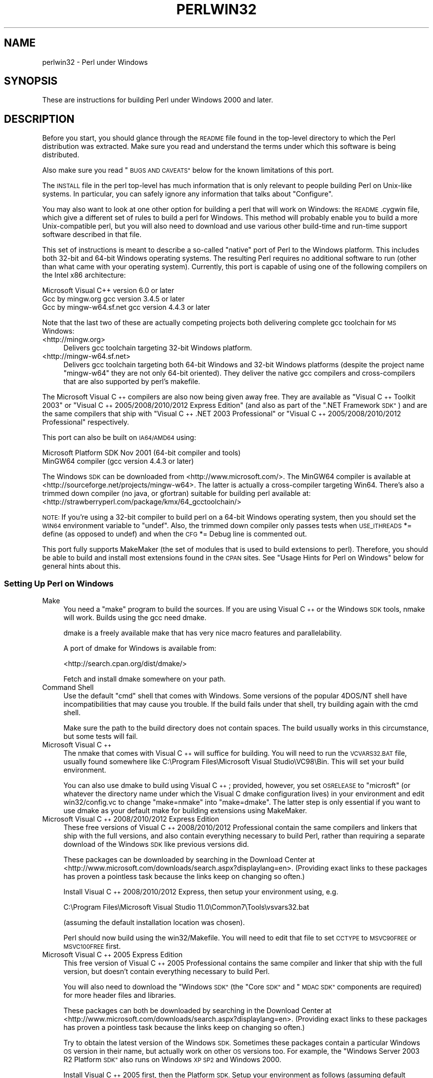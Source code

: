.\" Automatically generated by Pod::Man 2.27 (Pod::Simple 3.28)
.\"
.\" Standard preamble:
.\" ========================================================================
.de Sp \" Vertical space (when we can't use .PP)
.if t .sp .5v
.if n .sp
..
.de Vb \" Begin verbatim text
.ft CW
.nf
.ne \\$1
..
.de Ve \" End verbatim text
.ft R
.fi
..
.\" Set up some character translations and predefined strings.  \*(-- will
.\" give an unbreakable dash, \*(PI will give pi, \*(L" will give a left
.\" double quote, and \*(R" will give a right double quote.  \*(C+ will
.\" give a nicer C++.  Capital omega is used to do unbreakable dashes and
.\" therefore won't be available.  \*(C` and \*(C' expand to `' in nroff,
.\" nothing in troff, for use with C<>.
.tr \(*W-
.ds C+ C\v'-.1v'\h'-1p'\s-2+\h'-1p'+\s0\v'.1v'\h'-1p'
.ie n \{\
.    ds -- \(*W-
.    ds PI pi
.    if (\n(.H=4u)&(1m=24u) .ds -- \(*W\h'-12u'\(*W\h'-12u'-\" diablo 10 pitch
.    if (\n(.H=4u)&(1m=20u) .ds -- \(*W\h'-12u'\(*W\h'-8u'-\"  diablo 12 pitch
.    ds L" ""
.    ds R" ""
.    ds C` ""
.    ds C' ""
'br\}
.el\{\
.    ds -- \|\(em\|
.    ds PI \(*p
.    ds L" ``
.    ds R" ''
.    ds C`
.    ds C'
'br\}
.\"
.\" Escape single quotes in literal strings from groff's Unicode transform.
.ie \n(.g .ds Aq \(aq
.el       .ds Aq '
.\"
.\" If the F register is turned on, we'll generate index entries on stderr for
.\" titles (.TH), headers (.SH), subsections (.SS), items (.Ip), and index
.\" entries marked with X<> in POD.  Of course, you'll have to process the
.\" output yourself in some meaningful fashion.
.\"
.\" Avoid warning from groff about undefined register 'F'.
.de IX
..
.nr rF 0
.if \n(.g .if rF .nr rF 1
.if (\n(rF:(\n(.g==0)) \{
.    if \nF \{
.        de IX
.        tm Index:\\$1\t\\n%\t"\\$2"
..
.        if !\nF==2 \{
.            nr % 0
.            nr F 2
.        \}
.    \}
.\}
.rr rF
.\"
.\" Accent mark definitions (@(#)ms.acc 1.5 88/02/08 SMI; from UCB 4.2).
.\" Fear.  Run.  Save yourself.  No user-serviceable parts.
.    \" fudge factors for nroff and troff
.if n \{\
.    ds #H 0
.    ds #V .8m
.    ds #F .3m
.    ds #[ \f1
.    ds #] \fP
.\}
.if t \{\
.    ds #H ((1u-(\\\\n(.fu%2u))*.13m)
.    ds #V .6m
.    ds #F 0
.    ds #[ \&
.    ds #] \&
.\}
.    \" simple accents for nroff and troff
.if n \{\
.    ds ' \&
.    ds ` \&
.    ds ^ \&
.    ds , \&
.    ds ~ ~
.    ds /
.\}
.if t \{\
.    ds ' \\k:\h'-(\\n(.wu*8/10-\*(#H)'\'\h"|\\n:u"
.    ds ` \\k:\h'-(\\n(.wu*8/10-\*(#H)'\`\h'|\\n:u'
.    ds ^ \\k:\h'-(\\n(.wu*10/11-\*(#H)'^\h'|\\n:u'
.    ds , \\k:\h'-(\\n(.wu*8/10)',\h'|\\n:u'
.    ds ~ \\k:\h'-(\\n(.wu-\*(#H-.1m)'~\h'|\\n:u'
.    ds / \\k:\h'-(\\n(.wu*8/10-\*(#H)'\z\(sl\h'|\\n:u'
.\}
.    \" troff and (daisy-wheel) nroff accents
.ds : \\k:\h'-(\\n(.wu*8/10-\*(#H+.1m+\*(#F)'\v'-\*(#V'\z.\h'.2m+\*(#F'.\h'|\\n:u'\v'\*(#V'
.ds 8 \h'\*(#H'\(*b\h'-\*(#H'
.ds o \\k:\h'-(\\n(.wu+\w'\(de'u-\*(#H)/2u'\v'-.3n'\*(#[\z\(de\v'.3n'\h'|\\n:u'\*(#]
.ds d- \h'\*(#H'\(pd\h'-\w'~'u'\v'-.25m'\f2\(hy\fP\v'.25m'\h'-\*(#H'
.ds D- D\\k:\h'-\w'D'u'\v'-.11m'\z\(hy\v'.11m'\h'|\\n:u'
.ds th \*(#[\v'.3m'\s+1I\s-1\v'-.3m'\h'-(\w'I'u*2/3)'\s-1o\s+1\*(#]
.ds Th \*(#[\s+2I\s-2\h'-\w'I'u*3/5'\v'-.3m'o\v'.3m'\*(#]
.ds ae a\h'-(\w'a'u*4/10)'e
.ds Ae A\h'-(\w'A'u*4/10)'E
.    \" corrections for vroff
.if v .ds ~ \\k:\h'-(\\n(.wu*9/10-\*(#H)'\s-2\u~\d\s+2\h'|\\n:u'
.if v .ds ^ \\k:\h'-(\\n(.wu*10/11-\*(#H)'\v'-.4m'^\v'.4m'\h'|\\n:u'
.    \" for low resolution devices (crt and lpr)
.if \n(.H>23 .if \n(.V>19 \
\{\
.    ds : e
.    ds 8 ss
.    ds o a
.    ds d- d\h'-1'\(ga
.    ds D- D\h'-1'\(hy
.    ds th \o'bp'
.    ds Th \o'LP'
.    ds ae ae
.    ds Ae AE
.\}
.rm #[ #] #H #V #F C
.\" ========================================================================
.\"
.IX Title "PERLWIN32 1"
.TH PERLWIN32 1 "2014-09-30" "perl v5.18.4" "Perl Programmers Reference Guide"
.\" For nroff, turn off justification.  Always turn off hyphenation; it makes
.\" way too many mistakes in technical documents.
.if n .ad l
.nh
.SH "NAME"
perlwin32 \- Perl under Windows
.SH "SYNOPSIS"
.IX Header "SYNOPSIS"
These are instructions for building Perl under Windows 2000 and later.
.SH "DESCRIPTION"
.IX Header "DESCRIPTION"
Before you start, you should glance through the \s-1README\s0 file
found in the top-level directory to which the Perl distribution
was extracted.  Make sure you read and understand the terms under
which this software is being distributed.
.PP
Also make sure you read \*(L"\s-1BUGS AND CAVEATS\*(R"\s0 below for the
known limitations of this port.
.PP
The \s-1INSTALL\s0 file in the perl top-level has much information that is
only relevant to people building Perl on Unix-like systems.  In
particular, you can safely ignore any information that talks about
\&\*(L"Configure\*(R".
.PP
You may also want to look at one other option for building a perl that
will work on Windows: the \s-1README\s0.cygwin file, which give a different
set of rules to build a perl for Windows.  This method will probably
enable you to build a more Unix-compatible perl, but you will also
need to download and use various other build-time and run-time support
software described in that file.
.PP
This set of instructions is meant to describe a so-called \*(L"native\*(R"
port of Perl to the Windows platform.  This includes both 32\-bit and
64\-bit Windows operating systems.  The resulting Perl requires no
additional software to run (other than what came with your operating
system).  Currently, this port is capable of using one of the
following compilers on the Intel x86 architecture:
.PP
.Vb 3
\&      Microsoft Visual C++    version 6.0 or later
\&      Gcc by mingw.org        gcc version 3.4.5 or later
\&      Gcc by mingw\-w64.sf.net gcc version 4.4.3 or later
.Ve
.PP
Note that the last two of these are actually competing projects both
delivering complete gcc toolchain for \s-1MS\s0 Windows:
.IP "<http://mingw.org>" 4
.IX Item "<http://mingw.org>"
Delivers gcc toolchain targeting 32\-bit Windows platform.
.IP "<http://mingw\-w64.sf.net>" 4
.IX Item "<http://mingw-w64.sf.net>"
Delivers gcc toolchain targeting both 64\-bit Windows and 32\-bit Windows
platforms (despite the project name \*(L"mingw\-w64\*(R" they are not only 64\-bit
oriented). They deliver the native gcc compilers and cross-compilers
that are also supported by perl's makefile.
.PP
The Microsoft Visual \*(C+ compilers are also now being given away free. They are
available as \*(L"Visual \*(C+ Toolkit 2003\*(R" or \*(L"Visual \*(C+ 2005/2008/2010/2012 Express
Edition\*(R" (and also as part of the \*(L".NET Framework \s-1SDK\*(R"\s0) and are the same
compilers that ship with \*(L"Visual \*(C+ .NET 2003 Professional\*(R" or \*(L"Visual \*(C+
2005/2008/2010/2012 Professional\*(R" respectively.
.PP
This port can also be built on \s-1IA64/AMD64\s0 using:
.PP
.Vb 2
\&      Microsoft Platform SDK    Nov 2001 (64\-bit compiler and tools)
\&      MinGW64 compiler (gcc version 4.4.3 or later)
.Ve
.PP
The Windows \s-1SDK\s0 can be downloaded from <http://www.microsoft.com/>.
The MinGW64 compiler is available at <http://sourceforge.net/projects/mingw\-w64>.
The latter is actually a cross-compiler targeting Win64. There's also a trimmed
down compiler (no java, or gfortran) suitable for building perl available at:
<http://strawberryperl.com/package/kmx/64_gcctoolchain/>
.PP
\&\s-1NOTE:\s0 If you're using a 32\-bit compiler to build perl on a 64\-bit Windows
operating system, then you should set the \s-1WIN64\s0 environment variable to \*(L"undef\*(R".
Also, the trimmed down compiler only passes tests when \s-1USE_ITHREADS\s0 *= define
(as opposed to undef) and when the \s-1CFG\s0 *= Debug line is commented out.
.PP
This port fully supports MakeMaker (the set of modules that
is used to build extensions to perl).  Therefore, you should be
able to build and install most extensions found in the \s-1CPAN\s0 sites.
See \*(L"Usage Hints for Perl on Windows\*(R" below for general hints about this.
.SS "Setting Up Perl on Windows"
.IX Subsection "Setting Up Perl on Windows"
.IP "Make" 4
.IX Item "Make"
You need a \*(L"make\*(R" program to build the sources.  If you are using
Visual \*(C+ or the Windows \s-1SDK\s0 tools, nmake will work.  Builds using
the gcc need dmake.
.Sp
dmake is a freely available make that has very nice macro features
and parallelability.
.Sp
A port of dmake for Windows is available from:
.Sp
<http://search.cpan.org/dist/dmake/>
.Sp
Fetch and install dmake somewhere on your path.
.IP "Command Shell" 4
.IX Item "Command Shell"
Use the default \*(L"cmd\*(R" shell that comes with Windows.  Some versions of the
popular 4DOS/NT shell have incompatibilities that may cause you trouble.
If the build fails under that shell, try building again with the cmd
shell.
.Sp
Make sure the path to the build directory does not contain spaces.  The
build usually works in this circumstance, but some tests will fail.
.IP "Microsoft Visual \*(C+" 4
.IX Item "Microsoft Visual "
The nmake that comes with Visual \*(C+ will suffice for building.
You will need to run the \s-1VCVARS32.BAT\s0 file, usually found somewhere
like C:\eProgram Files\eMicrosoft Visual Studio\eVC98\eBin.
This will set your build environment.
.Sp
You can also use dmake to build using Visual \*(C+; provided, however,
you set \s-1OSRELEASE\s0 to \*(L"microsft\*(R" (or whatever the directory name
under which the Visual C dmake configuration lives) in your environment
and edit win32/config.vc to change \*(L"make=nmake\*(R" into \*(L"make=dmake\*(R".  The
latter step is only essential if you want to use dmake as your default
make for building extensions using MakeMaker.
.IP "Microsoft Visual \*(C+ 2008/2010/2012 Express Edition" 4
.IX Item "Microsoft Visual 2008/2010/2012 Express Edition"
These free versions of Visual \*(C+ 2008/2010/2012 Professional contain the same
compilers and linkers that ship with the full versions, and also contain
everything necessary to build Perl, rather than requiring a separate download
of the Windows \s-1SDK\s0 like previous versions did.
.Sp
These packages can be downloaded by searching in the Download Center at
<http://www.microsoft.com/downloads/search.aspx?displaylang=en>.  (Providing exact
links to these packages has proven a pointless task because the links keep on
changing so often.)
.Sp
Install Visual \*(C+ 2008/2010/2012 Express, then setup your environment using, e.g.
.Sp
.Vb 1
\&        C:\eProgram Files\eMicrosoft Visual Studio 11.0\eCommon7\eTools\evsvars32.bat
.Ve
.Sp
(assuming the default installation location was chosen).
.Sp
Perl should now build using the win32/Makefile.  You will need to edit that
file to set \s-1CCTYPE\s0 to \s-1MSVC90FREE\s0 or \s-1MSVC100FREE\s0 first.
.IP "Microsoft Visual \*(C+ 2005 Express Edition" 4
.IX Item "Microsoft Visual 2005 Express Edition"
This free version of Visual \*(C+ 2005 Professional contains the same compiler
and linker that ship with the full version, but doesn't contain everything
necessary to build Perl.
.Sp
You will also need to download the \*(L"Windows \s-1SDK\*(R" \s0(the \*(L"Core \s-1SDK\*(R"\s0 and \*(L"\s-1MDAC
SDK\*(R"\s0 components are required) for more header files and libraries.
.Sp
These packages can both be downloaded by searching in the Download Center at
<http://www.microsoft.com/downloads/search.aspx?displaylang=en>.  (Providing exact
links to these packages has proven a pointless task because the links keep on
changing so often.)
.Sp
Try to obtain the latest version of the Windows \s-1SDK. \s0 Sometimes these packages
contain a particular Windows \s-1OS\s0 version in their name, but actually work on
other \s-1OS\s0 versions too.  For example, the \*(L"Windows Server 2003 R2 Platform \s-1SDK\*(R"\s0
also runs on Windows \s-1XP SP2\s0 and Windows 2000.
.Sp
Install Visual \*(C+ 2005 first, then the Platform \s-1SDK. \s0 Setup your environment
as follows (assuming default installation locations were chosen):
.Sp
.Vb 1
\&        SET PlatformSDKDir=C:\eProgram Files\eMicrosoft Platform SDK
\&
\&        SET PATH=%SystemRoot%\esystem32;%SystemRoot%;C:\eProgram Files\eMicrosoft Visual Studio 8\eCommon7\eIDE;C:\eProgram Files\eMicrosoft Visual Studio 8\eVC\eBIN;C:\eProgram Files\eMicrosoft Visual Studio 8\eCommon7\eTools;C:\eProgram Files\eMicrosoft Visual Studio 8\eSDK\ev2.0\ebin;C:\eWINDOWS\eMicrosoft.NET\eFramework\ev2.0.50727;C:\eProgram Files\eMicrosoft Visual Studio 8\eVC\eVCPackages;%PlatformSDKDir%\eBin
\&
\&        SET INCLUDE=C:\eProgram Files\eMicrosoft Visual Studio 8\eVC\eINCLUDE;%PlatformSDKDir%\einclude
\&
\&        SET LIB=C:\eProgram Files\eMicrosoft Visual Studio 8\eVC\eLIB;C:\eProgram Files\eMicrosoft Visual Studio 8\eSDK\ev2.0\elib;%PlatformSDKDir%\elib
\&
\&        SET LIBPATH=C:\eWINDOWS\eMicrosoft.NET\eFramework\ev2.0.50727
.Ve
.Sp
(The PlatformSDKDir might need to be set differently depending on which version
you are using. Earlier versions installed into \*(L"C:\eProgram Files\eMicrosoft \s-1SDK\*(R",\s0
while the latest versions install into version-specific locations such as
\&\*(L"C:\eProgram Files\eMicrosoft Platform \s-1SDK\s0 for Windows Server 2003 R2\*(R".)
.Sp
Perl should now build using the win32/Makefile.  You will need to edit that
file to set
.Sp
.Vb 1
\&        CCTYPE = MSVC80FREE
.Ve
.Sp
and to set \s-1CCHOME, CCINCDIR\s0 and \s-1CCLIBDIR\s0 as per the environment setup above.
.IP "Microsoft Visual \*(C+ Toolkit 2003" 4
.IX Item "Microsoft Visual Toolkit 2003"
This free toolkit contains the same compiler and linker that ship with
Visual \*(C+ .NET 2003 Professional, but doesn't contain everything
necessary to build Perl.
.Sp
You will also need to download the \*(L"Platform \s-1SDK\*(R" \s0(the \*(L"Core \s-1SDK\*(R"\s0 and \*(L"\s-1MDAC
SDK\*(R"\s0 components are required) for header files, libraries and rc.exe, and
\&\*(L".NET Framework \s-1SDK\*(R"\s0 for more libraries and nmake.exe.  Note that the latter
(which also includes the free compiler and linker) requires the \*(L".NET
Framework Redistributable\*(R" to be installed first.  This can be downloaded and
installed separately, but is included in the \*(L"Visual \*(C+ Toolkit 2003\*(R" anyway.
.Sp
These packages can all be downloaded by searching in the Download Center at
<http://www.microsoft.com/downloads/search.aspx?displaylang=en>.  (Providing exact
links to these packages has proven a pointless task because the links keep on
changing so often.)
.Sp
Try to obtain the latest version of the Windows \s-1SDK. \s0 Sometimes these packages
contain a particular Windows \s-1OS\s0 version in their name, but actually work on
other \s-1OS\s0 versions too.  For example, the \*(L"Windows Server 2003 R2 Platform \s-1SDK\*(R"\s0
also runs on Windows \s-1XP SP2\s0 and Windows 2000.
.Sp
Install the Toolkit first, then the Platform \s-1SDK,\s0 then the .NET Framework \s-1SDK.\s0
Setup your environment as follows (assuming default installation locations
were chosen):
.Sp
.Vb 1
\&        SET PlatformSDKDir=C:\eProgram Files\eMicrosoft Platform SDK
\&
\&        SET PATH=%SystemRoot%\esystem32;%SystemRoot%;C:\eProgram Files\eMicrosoft Visual C++ Toolkit 2003\ebin;%PlatformSDKDir%\eBin;C:\eProgram Files\eMicrosoft.NET\eSDK\ev1.1\eBin
\&
\&        SET INCLUDE=C:\eProgram Files\eMicrosoft Visual C++ Toolkit 2003\einclude;%PlatformSDKDir%\einclude;C:\eProgram Files\eMicrosoft Visual Studio .NET 2003\eVc7\einclude
\&
\&        SET LIB=C:\eProgram Files\eMicrosoft Visual C++ Toolkit 2003\elib;%PlatformSDKDir%\elib;C:\eProgram Files\eMicrosoft Visual Studio .NET 2003\eVc7\elib
.Ve
.Sp
(The PlatformSDKDir might need to be set differently depending on which version
you are using. Earlier versions installed into \*(L"C:\eProgram Files\eMicrosoft \s-1SDK\*(R",\s0
while the latest versions install into version-specific locations such as
\&\*(L"C:\eProgram Files\eMicrosoft Platform \s-1SDK\s0 for Windows Server 2003 R2\*(R".)
.Sp
Several required files will still be missing:
.RS 4
.IP "\(bu" 4
cvtres.exe is required by link.exe when using a .res file.  It is actually
installed by the .NET Framework \s-1SDK,\s0 but into a location such as the
following:
.Sp
.Vb 1
\&        C:\eWINDOWS\eMicrosoft.NET\eFramework\ev1.1.4322
.Ve
.Sp
Copy it from there to \f(CW%PlatformSDKDir\fR%\eBin
.IP "\(bu" 4
lib.exe is normally used to build libraries, but link.exe with the /lib
option also works, so change win32/config.vc to use it instead:
.Sp
Change the line reading:
.Sp
.Vb 1
\&        ar=\*(Aqlib\*(Aq
.Ve
.Sp
to:
.Sp
.Vb 1
\&        ar=\*(Aqlink /lib\*(Aq
.Ve
.Sp
It may also be useful to create a batch file called lib.bat in
C:\eProgram Files\eMicrosoft Visual \*(C+ Toolkit 2003\ebin containing:
.Sp
.Vb 2
\&        @echo off
\&        link /lib %*
.Ve
.Sp
for the benefit of any naughty C extension modules that you might want to build
later which explicitly reference \*(L"lib\*(R" rather than taking their value from
\&\f(CW$Config\fR{ar}.
.IP "\(bu" 4
setargv.obj is required to build perlglob.exe (and perl.exe if the \s-1USE_SETARGV\s0
option is enabled).  The Platform \s-1SDK\s0 supplies this object file in source form
in \f(CW%PlatformSDKDir\fR%\esrc\ecrt.  Copy setargv.c, cruntime.h and
internal.h from there to some temporary location and build setargv.obj using
.Sp
.Vb 1
\&        cl.exe /c /I. /D_CRTBLD setargv.c
.Ve
.Sp
Then copy setargv.obj to \f(CW%PlatformSDKDir\fR%\elib
.Sp
Alternatively, if you don't need perlglob.exe and don't need to enable the
\&\s-1USE_SETARGV\s0 option then you can safely just remove all mention of $(\s-1GLOBEXE\s0)
from win32/Makefile and setargv.obj won't be required anyway.
.RE
.RS 4
.Sp
Perl should now build using the win32/Makefile.  You will need to edit that
file to set
.Sp
.Vb 1
\&        CCTYPE = MSVC70FREE
.Ve
.Sp
and to set \s-1CCHOME, CCINCDIR\s0 and \s-1CCLIBDIR\s0 as per the environment setup above.
.RE
.IP "Microsoft Platform \s-1SDK\s0 64\-bit Compiler" 4
.IX Item "Microsoft Platform SDK 64-bit Compiler"
The nmake that comes with the Platform \s-1SDK\s0 will suffice for building
Perl.  Make sure you are building within one of the \*(L"Build Environment\*(R"
shells available after you install the Platform \s-1SDK\s0 from the Start Menu.
.IP "MinGW release 3 with gcc" 4
.IX Item "MinGW release 3 with gcc"
Perl can be compiled with gcc from MinGW release 3 and later (using gcc 3.4.5
and later).  It can be downloaded here:
.Sp
<http://www.mingw.org/>
.Sp
You also need dmake.  See \*(L"Make\*(R" above on how to get it.
.SS "Building"
.IX Subsection "Building"
.IP "\(bu" 4
Make sure you are in the \*(L"win32\*(R" subdirectory under the perl toplevel.
This directory contains a \*(L"Makefile\*(R" that will work with
versions of nmake that come with Visual \*(C+ or the Windows \s-1SDK,\s0 and
a dmake \*(L"makefile.mk\*(R" that will work for all supported compilers.  The
defaults in the dmake makefile are setup to build using MinGW/gcc.
.IP "\(bu" 4
Edit the makefile.mk (or Makefile, if you're using nmake) and change
the values of \s-1INST_DRV\s0 and \s-1INST_TOP.  \s0 You can also enable various
build flags.  These are explained in the makefiles.
.Sp
Note that it is generally not a good idea to try to build a perl with
\&\s-1INST_DRV\s0 and \s-1INST_TOP\s0 set to a path that already exists from a previous
build.  In particular, this may cause problems with the
lib/ExtUtils/t/Embed.t test, which attempts to build a test program and
may end up building against the installed perl's lib/CORE directory rather
than the one being tested.
.Sp
You will have to make sure that \s-1CCTYPE\s0 is set correctly and that
\&\s-1CCHOME\s0 points to wherever you installed your compiler.
.Sp
If building with the cross-compiler provided by
mingw\-w64.sourceforge.net you'll need to uncomment the line that sets
\&\s-1GCCCROSS\s0 in the makefile.mk. Do this only if it's the cross-compiler \- ie
only if the bin folder doesn't contain a gcc.exe. (The cross-compiler
does not provide a gcc.exe, g++.exe, ar.exe, etc. Instead, all of these
executables are prefixed with 'x86_64\-w64\-mingw32\-'.)
.Sp
The default value for \s-1CCHOME\s0 in the makefiles for Visual \*(C+
may not be correct for some versions.  Make sure the default exists
and is valid.
.Sp
You may also need to comment out the \f(CW\*(C`DELAYLOAD = ...\*(C'\fR line in the
Makefile if you're using \s-1VC++ 6.0\s0 without the latest service pack and
the linker reports an internal error.
.Sp
If you want build some core extensions statically into perl's dll, specify
them in the \s-1STATIC_EXT\s0 macro.
.Sp
Be sure to read the instructions near the top of the makefiles carefully.
.IP "\(bu" 4
Type \*(L"dmake\*(R" (or \*(L"nmake\*(R" if you are using that make).
.Sp
This should build everything.  Specifically, it will create perl.exe,
perl518.dll at the perl toplevel, and various other extension dll's
under the lib\eauto directory.  If the build fails for any reason, make
sure you have done the previous steps correctly.
.SS "Testing Perl on Windows"
.IX Subsection "Testing Perl on Windows"
Type \*(L"dmake test\*(R" (or \*(L"nmake test\*(R").  This will run most of the tests from
the testsuite (many tests will be skipped).
.PP
There should be no test failures.
.PP
Some test failures may occur if you use a command shell other than the
native \*(L"cmd.exe\*(R", or if you are building from a path that contains
spaces.  So don't do that.
.PP
If you are running the tests from a emacs shell window, you may see
failures in op/stat.t.  Run \*(L"dmake test-notty\*(R" in that case.
.PP
If you run the tests on a \s-1FAT\s0 partition, you may see some failures for
\&\f(CW\*(C`link()\*(C'\fR related tests (\fIop/write.t\fR, \fIop/stat.t\fR ...). Testing on
\&\s-1NTFS\s0 avoids these errors.
.PP
Furthermore, you should make sure that during \f(CW\*(C`make test\*(C'\fR you do not
have any \s-1GNU\s0 tool packages in your path: some toolkits like Unixutils
include some tools (\f(CW\*(C`type\*(C'\fR for instance) which override the Windows
ones and makes tests fail. Remove them from your path while testing to
avoid these errors.
.PP
Please report any other failures as described under \*(L"\s-1BUGS AND CAVEATS\*(R"\s0.
.SS "Installation of Perl on Windows"
.IX Subsection "Installation of Perl on Windows"
Type \*(L"dmake install\*(R" (or \*(L"nmake install\*(R").  This will put the newly
built perl and the libraries under whatever \f(CW\*(C`INST_TOP\*(C'\fR points to in the
Makefile.  It will also install the pod documentation under
\&\f(CW\*(C`$INST_TOP\e$INST_VER\elib\epod\*(C'\fR and \s-1HTML\s0 versions of the same under
\&\f(CW\*(C`$INST_TOP\e$INST_VER\elib\epod\ehtml\*(C'\fR.
.PP
To use the Perl you just installed you will need to add a new entry to
your \s-1PATH\s0 environment variable: \f(CW\*(C`$INST_TOP\ebin\*(C'\fR, e.g.
.PP
.Vb 1
\&    set PATH=c:\eperl\ebin;%PATH%
.Ve
.PP
If you opted to uncomment \f(CW\*(C`INST_VER\*(C'\fR and \f(CW\*(C`INST_ARCH\*(C'\fR in the makefile
then the installation structure is a little more complicated and you will
need to add two new \s-1PATH\s0 components instead: \f(CW\*(C`$INST_TOP\e$INST_VER\ebin\*(C'\fR and
\&\f(CW\*(C`$INST_TOP\e$INST_VER\ebin\e$ARCHNAME\*(C'\fR, e.g.
.PP
.Vb 1
\&    set PATH=c:\eperl\e5.6.0\ebin;c:\eperl\e5.6.0\ebin\eMSWin32\-x86;%PATH%
.Ve
.SS "Usage Hints for Perl on Windows"
.IX Subsection "Usage Hints for Perl on Windows"
.IP "Environment Variables" 4
.IX Item "Environment Variables"
The installation paths that you set during the build get compiled
into perl, so you don't have to do anything additional to start
using that perl (except add its location to your \s-1PATH\s0 variable).
.Sp
If you put extensions in unusual places, you can set \s-1PERL5LIB\s0
to a list of paths separated by semicolons where you want perl
to look for libraries.  Look for descriptions of other environment
variables you can set in perlrun.
.Sp
You can also control the shell that perl uses to run \fIsystem()\fR and
backtick commands via \s-1PERL5SHELL. \s0 See perlrun.
.Sp
Perl does not depend on the registry, but it can look up certain default
values if you choose to put them there.  Perl attempts to read entries from
\&\f(CW\*(C`HKEY_CURRENT_USER\eSoftware\ePerl\*(C'\fR and \f(CW\*(C`HKEY_LOCAL_MACHINE\eSoftware\ePerl\*(C'\fR.
Entries in the former override entries in the latter.  One or more of the
following entries (of type \s-1REG_SZ\s0 or \s-1REG_EXPAND_SZ\s0) may be set:
.Sp
.Vb 7
\&    lib\-$]              version\-specific standard library path to add to @INC
\&    lib                 standard library path to add to @INC
\&    sitelib\-$]          version\-specific site library path to add to @INC
\&    sitelib             site library path to add to @INC
\&    vendorlib\-$]        version\-specific vendor library path to add to @INC
\&    vendorlib           vendor library path to add to @INC
\&    PERL*               fallback for all %ENV lookups that begin with "PERL"
.Ve
.Sp
Note the \f(CW$]\fR in the above is not literal.  Substitute whatever version
of perl you want to honor that entry, e.g. \f(CW5.6.0\fR.  Paths must be
separated with semicolons, as usual on Windows.
.IP "File Globbing" 4
.IX Item "File Globbing"
By default, perl handles file globbing using the File::Glob extension,
which provides portable globbing.
.Sp
If you want perl to use globbing that emulates the quirks of \s-1DOS\s0
filename conventions, you might want to consider using File::DosGlob
to override the internal \fIglob()\fR implementation.  See File::DosGlob for
details.
.IP "Using perl from the command line" 4
.IX Item "Using perl from the command line"
If you are accustomed to using perl from various command-line
shells found in \s-1UNIX\s0 environments, you will be less than pleased
with what Windows offers by way of a command shell.
.Sp
The crucial thing to understand about the Windows environment is that
the command line you type in is processed twice before Perl sees it.
First, your command shell (usually \s-1CMD.EXE\s0) preprocesses the command
line, to handle redirection, environment variable expansion, and
location of the executable to run. Then, the perl executable splits
the remaining command line into individual arguments, using the
C runtime library upon which Perl was built.
.Sp
It is particularly important to note that neither the shell nor the C
runtime do any wildcard expansions of command-line arguments (so
wildcards need not be quoted).  Also, the quoting behaviours of the
shell and the C runtime are rudimentary at best (and may, if you are
using a non-standard shell, be inconsistent).  The only (useful) quote
character is the double quote (").  It can be used to protect spaces
and other special characters in arguments.
.Sp
The Windows documentation describes the shell parsing rules here:
<http://www.microsoft.com/resources/documentation/windows/xp/all/proddocs/en\-us/cmd.mspx?mfr=true>
and the C runtime parsing rules here:
<http://msdn.microsoft.com/en\-us/library/17w5ykft%28v=VS.100%29.aspx>.
.Sp
Here are some further observations based on experiments: The C runtime
breaks arguments at spaces and passes them to programs in argc/argv.
Double quotes can be used to prevent arguments with spaces in them from
being split up.  You can put a double quote in an argument by escaping
it with a backslash and enclosing the whole argument within double quotes.
The backslash and the pair of double quotes surrounding the argument will
be stripped by the C runtime.
.Sp
The file redirection characters \*(L"<\*(R", \*(L">\*(R", and \*(L"|\*(R" can be quoted by
double quotes (although there are suggestions that this may not always
be true).  Single quotes are not treated as quotes by the shell or
the C runtime, they don't get stripped by the shell (just to make
this type of quoting completely useless).  The caret \*(L"^\*(R" has also
been observed to behave as a quoting character, but this appears
to be a shell feature, and the caret is not stripped from the command
line, so Perl still sees it (and the C runtime phase does not treat
the caret as a quote character).
.Sp
Here are some examples of usage of the \*(L"cmd\*(R" shell:
.Sp
This prints two doublequotes:
.Sp
.Vb 1
\&    perl \-e "print \*(Aq\e"\e"\*(Aq "
.Ve
.Sp
This does the same:
.Sp
.Vb 1
\&    perl \-e "print \e"\e\e\e"\e\e\e"\e" "
.Ve
.Sp
This prints \*(L"bar\*(R" and writes \*(L"foo\*(R" to the file \*(L"blurch\*(R":
.Sp
.Vb 1
\&    perl \-e "print \*(Aqfoo\*(Aq; print STDERR \*(Aqbar\*(Aq" > blurch
.Ve
.Sp
This prints \*(L"foo\*(R" (\*(L"bar\*(R" disappears into nowhereland):
.Sp
.Vb 1
\&    perl \-e "print \*(Aqfoo\*(Aq; print STDERR \*(Aqbar\*(Aq" 2> nul
.Ve
.Sp
This prints \*(L"bar\*(R" and writes \*(L"foo\*(R" into the file \*(L"blurch\*(R":
.Sp
.Vb 1
\&    perl \-e "print \*(Aqfoo\*(Aq; print STDERR \*(Aqbar\*(Aq" 1> blurch
.Ve
.Sp
This pipes \*(L"foo\*(R" to the \*(L"less\*(R" pager and prints \*(L"bar\*(R" on the console:
.Sp
.Vb 1
\&    perl \-e "print \*(Aqfoo\*(Aq; print STDERR \*(Aqbar\*(Aq" | less
.Ve
.Sp
This pipes \*(L"foo\enbar\en\*(R" to the less pager:
.Sp
.Vb 1
\&    perl \-le "print \*(Aqfoo\*(Aq; print STDERR \*(Aqbar\*(Aq" 2>&1 | less
.Ve
.Sp
This pipes \*(L"foo\*(R" to the pager and writes \*(L"bar\*(R" in the file \*(L"blurch\*(R":
.Sp
.Vb 1
\&    perl \-e "print \*(Aqfoo\*(Aq; print STDERR \*(Aqbar\*(Aq" 2> blurch | less
.Ve
.Sp
Discovering the usefulness of the \*(L"command.com\*(R" shell on Windows 9x
is left as an exercise to the reader :)
.Sp
One particularly pernicious problem with the 4NT command shell for
Windows is that it (nearly) always treats a % character as indicating
that environment variable expansion is needed.  Under this shell, it is
therefore important to always double any % characters which you want
Perl to see (for example, for hash variables), even when they are
quoted.
.IP "Building Extensions" 4
.IX Item "Building Extensions"
The Comprehensive Perl Archive Network (\s-1CPAN\s0) offers a wealth
of extensions, some of which require a C compiler to build.
Look in <http://www.cpan.org/> for more information on \s-1CPAN.\s0
.Sp
Note that not all of the extensions available from \s-1CPAN\s0 may work
in the Windows environment; you should check the information at
<http://testers.cpan.org/> before investing too much effort into
porting modules that don't readily build.
.Sp
Most extensions (whether they require a C compiler or not) can
be built, tested and installed with the standard mantra:
.Sp
.Vb 4
\&    perl Makefile.PL
\&    $MAKE
\&    $MAKE test
\&    $MAKE install
.Ve
.Sp
where \f(CW$MAKE\fR is whatever 'make' program you have configured perl to
use.  Use \*(L"perl \-V:make\*(R" to find out what this is.  Some extensions
may not provide a testsuite (so \*(L"$MAKE test\*(R" may not do anything or
fail), but most serious ones do.
.Sp
It is important that you use a supported 'make' program, and
ensure Config.pm knows about it.  If you don't have nmake, you can
either get dmake from the location mentioned earlier or get an
old version of nmake reportedly available from:
.Sp
<http://download.microsoft.com/download/vc15/Patch/1.52/W95/EN\-US/nmake15.exe>
.Sp
Another option is to use the make written in Perl, available from
\&\s-1CPAN.\s0
.Sp
<http://www.cpan.org/modules/by\-module/Make/>
.Sp
You may also use dmake.  See \*(L"Make\*(R" above on how to get it.
.Sp
Note that MakeMaker actually emits makefiles with different syntax
depending on what 'make' it thinks you are using.  Therefore, it is
important that one of the following values appears in Config.pm:
.Sp
.Vb 4
\&    make=\*(Aqnmake\*(Aq        # MakeMaker emits nmake syntax
\&    make=\*(Aqdmake\*(Aq        # MakeMaker emits dmake syntax
\&    any other value     # MakeMaker emits generic make syntax
\&                            (e.g GNU make, or Perl make)
.Ve
.Sp
If the value doesn't match the 'make' program you want to use,
edit Config.pm to fix it.
.Sp
If a module implements XSUBs, you will need one of the supported
C compilers.  You must make sure you have set up the environment for
the compiler for command-line compilation.
.Sp
If a module does not build for some reason, look carefully for
why it failed, and report problems to the module author.  If
it looks like the extension building support is at fault, report
that with full details of how the build failed using the perlbug
utility.
.IP "Command-line Wildcard Expansion" 4
.IX Item "Command-line Wildcard Expansion"
The default command shells on \s-1DOS\s0 descendant operating systems (such
as they are) usually do not expand wildcard arguments supplied to
programs.  They consider it the application's job to handle that.
This is commonly achieved by linking the application (in our case,
perl) with startup code that the C runtime libraries usually provide.
However, doing that results in incompatible perl versions (since the
behavior of the argv expansion code differs depending on the
compiler, and it is even buggy on some compilers).  Besides, it may
be a source of frustration if you use such a perl binary with an
alternate shell that *does* expand wildcards.
.Sp
Instead, the following solution works rather well. The nice things
about it are 1) you can start using it right away; 2) it is more
powerful, because it will do the right thing with a pattern like
*/*/*.c; 3) you can decide whether you do/don't want to use it; and
4) you can extend the method to add any customizations (or even
entirely different kinds of wildcard expansion).
.Sp
.Vb 10
\&        C:\e> copy con c:\eperl\elib\eWild.pm
\&        # Wild.pm \- emulate shell @ARGV expansion on shells that don\*(Aqt
\&        use File::DosGlob;
\&        @ARGV = map {
\&                      my @g = File::DosGlob::glob($_) if /[*?]/;
\&                      @g ? @g : $_;
\&                    } @ARGV;
\&        1;
\&        ^Z
\&        C:\e> set PERL5OPT=\-MWild
\&        C:\e> perl \-le "for (@ARGV) { print }" */*/perl*.c
\&        p4view/perl/perl.c
\&        p4view/perl/perlio.c
\&        p4view/perl/perly.c
\&        perl5.005/win32/perlglob.c
\&        perl5.005/win32/perllib.c
\&        perl5.005/win32/perlglob.c
\&        perl5.005/win32/perllib.c
\&        perl5.005/win32/perlglob.c
\&        perl5.005/win32/perllib.c
.Ve
.Sp
Note there are two distinct steps there: 1) You'll have to create
Wild.pm and put it in your perl lib directory. 2) You'll need to
set the \s-1PERL5OPT\s0 environment variable.  If you want argv expansion
to be the default, just set \s-1PERL5OPT\s0 in your default startup
environment.
.Sp
If you are using the Visual C compiler, you can get the C runtime's
command line wildcard expansion built into perl binary.  The resulting
binary will always expand unquoted command lines, which may not be
what you want if you use a shell that does that for you.  The expansion
done is also somewhat less powerful than the approach suggested above.
.IP "Notes on 64\-bit Windows" 4
.IX Item "Notes on 64-bit Windows"
Windows .NET Server supports the \s-1LLP64\s0 data model on the Intel Itanium
architecture.
.Sp
The \s-1LLP64\s0 data model is different from the \s-1LP64\s0 data model that is the
norm on 64\-bit Unix platforms.  In the former, \f(CW\*(C`int\*(C'\fR and \f(CW\*(C`long\*(C'\fR are
both 32\-bit data types, while pointers are 64 bits wide.  In addition,
there is a separate 64\-bit wide integral type, \f(CW\*(C`_\|_int64\*(C'\fR.  In contrast,
the \s-1LP64\s0 data model that is pervasive on Unix platforms provides \f(CW\*(C`int\*(C'\fR
as the 32\-bit type, while both the \f(CW\*(C`long\*(C'\fR type and pointers are of
64\-bit precision.  Note that both models provide for 64\-bits of
addressability.
.Sp
64\-bit Windows running on Itanium is capable of running 32\-bit x86
binaries transparently.  This means that you could use a 32\-bit build
of Perl on a 64\-bit system.  Given this, why would one want to build
a 64\-bit build of Perl?  Here are some reasons why you would bother:
.RS 4
.IP "\(bu" 4
A 64\-bit native application will run much more efficiently on
Itanium hardware.
.IP "\(bu" 4
There is no 2GB limit on process size.
.IP "\(bu" 4
Perl automatically provides large file support when built under
64\-bit Windows.
.IP "\(bu" 4
Embedding Perl inside a 64\-bit application.
.RE
.RS 4
.RE
.SS "Running Perl Scripts"
.IX Subsection "Running Perl Scripts"
Perl scripts on \s-1UNIX\s0 use the \*(L"#!\*(R" (a.k.a \*(L"shebang\*(R") line to
indicate to the \s-1OS\s0 that it should execute the file using perl.
Windows has no comparable means to indicate arbitrary files are
executables.
.PP
Instead, all available methods to execute plain text files on
Windows rely on the file \*(L"extension\*(R".  There are three methods
to use this to execute perl scripts:
.IP "1." 8
There is a facility called \*(L"file extension associations\*(R".  This can be
manipulated via the two commands \*(L"assoc\*(R" and \*(L"ftype\*(R" that come
standard with Windows.  Type \*(L"ftype /?\*(R" for a complete example of how
to set this up for perl scripts (Say what?  You thought Windows
wasn't perl-ready? :).
.IP "2." 8
Since file associations don't work everywhere, and there are
reportedly bugs with file associations where it does work, the
old method of wrapping the perl script to make it look like a
regular batch file to the \s-1OS,\s0 may be used.  The install process
makes available the \*(L"pl2bat.bat\*(R" script which can be used to wrap
perl scripts into batch files.  For example:
.Sp
.Vb 1
\&        pl2bat foo.pl
.Ve
.Sp
will create the file \*(L"\s-1FOO.BAT\*(R". \s0 Note \*(L"pl2bat\*(R" strips any
\&.pl suffix and adds a .bat suffix to the generated file.
.Sp
If you use the 4DOS/NT or similar command shell, note that
\&\*(L"pl2bat\*(R" uses the \*(L"%*\*(R" variable in the generated batch file to
refer to all the command line arguments, so you may need to make
sure that construct works in batch files.  As of this writing,
4DOS/NT users will need a \*(L"ParameterChar = *\*(R" statement in their
4NT.INI file or will need to execute \*(L"setdos /p*\*(R" in the 4DOS/NT
startup file to enable this to work.
.IP "3." 8
Using \*(L"pl2bat\*(R" has a few problems:  the file name gets changed,
so scripts that rely on \f(CW$0\fR to find what they must do may not
run properly; running \*(L"pl2bat\*(R" replicates the contents of the
original script, and so this process can be maintenance intensive
if the originals get updated often.  A different approach that
avoids both problems is possible.
.Sp
A script called \*(L"runperl.bat\*(R" is available that can be copied
to any filename (along with the .bat suffix).  For example,
if you call it \*(L"foo.bat\*(R", it will run the file \*(L"foo\*(R" when it is
executed.  Since you can run batch files on Windows platforms simply
by typing the name (without the extension), this effectively
runs the file \*(L"foo\*(R", when you type either \*(L"foo\*(R" or \*(L"foo.bat\*(R".
With this method, \*(L"foo.bat\*(R" can even be in a different location
than the file \*(L"foo\*(R", as long as \*(L"foo\*(R" is available somewhere on
the \s-1PATH. \s0 If your scripts are on a filesystem that allows symbolic
links, you can even avoid copying \*(L"runperl.bat\*(R".
.Sp
Here's a diversion:  copy \*(L"runperl.bat\*(R" to \*(L"runperl\*(R", and type
\&\*(L"runperl\*(R".  Explain the observed behavior, or lack thereof. :)
Hint: .gnidnats llits er'uoy fi ,\*(L"lrepnur\*(R" eteled :tniH
.SS "Miscellaneous Things"
.IX Subsection "Miscellaneous Things"
A full set of \s-1HTML\s0 documentation is installed, so you should be
able to use it if you have a web browser installed on your
system.
.PP
\&\f(CW\*(C`perldoc\*(C'\fR is also a useful tool for browsing information contained
in the documentation, especially in conjunction with a pager
like \f(CW\*(C`less\*(C'\fR (recent versions of which have Windows support).  You may
have to set the \s-1PAGER\s0 environment variable to use a specific pager.
\&\*(L"perldoc \-f foo\*(R" will print information about the perl operator
\&\*(L"foo\*(R".
.PP
One common mistake when using this port with a \s-1GUI\s0 library like \f(CW\*(C`Tk\*(C'\fR
is assuming that Perl's normal behavior of opening a command-line
window will go away.  This isn't the case.  If you want to start a copy
of \f(CW\*(C`perl\*(C'\fR without opening a command-line window, use the \f(CW\*(C`wperl\*(C'\fR
executable built during the installation process.  Usage is exactly
the same as normal \f(CW\*(C`perl\*(C'\fR on Windows, except that options like \f(CW\*(C`\-h\*(C'\fR
don't work (since they need a command-line window to print to).
.PP
If you find bugs in perl, you can run \f(CW\*(C`perlbug\*(C'\fR to create a
bug report (you may have to send it manually if \f(CW\*(C`perlbug\*(C'\fR cannot
find a mailer on your system).
.SH "BUGS AND CAVEATS"
.IX Header "BUGS AND CAVEATS"
Norton AntiVirus interferes with the build process, particularly if
set to \*(L"AutoProtect, All Files, when Opened\*(R". Unlike large applications
the perl build process opens and modifies a lot of files. Having the
the AntiVirus scan each and every one slows build the process significantly.
Worse, with PERLIO=stdio the build process fails with peculiar messages
as the virus checker interacts badly with miniperl.exe writing configure
files (it seems to either catch file part written and treat it as suspicious,
or virus checker may have it \*(L"locked\*(R" in a way which inhibits miniperl
updating it). The build does complete with
.PP
.Vb 1
\&   set PERLIO=perlio
.Ve
.PP
but that may be just luck. Other AntiVirus software may have similar issues.
.PP
Some of the built-in functions do not act exactly as documented in
perlfunc, and a few are not implemented at all.  To avoid
surprises, particularly if you have had prior exposure to Perl
in other operating environments or if you intend to write code
that will be portable to other environments, see perlport
for a reasonably definitive list of these differences.
.PP
Not all extensions available from \s-1CPAN\s0 may build or work properly
in the Windows environment.  See \*(L"Building Extensions\*(R".
.PP
Most \f(CW\*(C`socket()\*(C'\fR related calls are supported, but they may not
behave as on Unix platforms.  See perlport for the full list.
.PP
Signal handling may not behave as on Unix platforms (where it
doesn't exactly \*(L"behave\*(R", either :).  For instance, calling \f(CW\*(C`die()\*(C'\fR
or \f(CW\*(C`exit()\*(C'\fR from signal handlers will cause an exception, since most
implementations of \f(CW\*(C`signal()\*(C'\fR on Windows are severely crippled.
Thus, signals may work only for simple things like setting a flag
variable in the handler.  Using signals under this port should
currently be considered unsupported.
.PP
Please send detailed descriptions of any problems and solutions that
you may find to <\fIperlbug@perl.org\fR>, along with the output
produced by \f(CW\*(C`perl \-V\*(C'\fR.
.SH "ACKNOWLEDGEMENTS"
.IX Header "ACKNOWLEDGEMENTS"
The use of a camel with the topic of Perl is a trademark
of O'Reilly and Associates, Inc. Used with permission.
.SH "AUTHORS"
.IX Header "AUTHORS"
.IP "Gary Ng <71564.1743@CompuServe.COM>" 4
.IX Item "Gary Ng <71564.1743@CompuServe.COM>"
.PD 0
.IP "Gurusamy Sarathy <gsar@activestate.com>" 4
.IX Item "Gurusamy Sarathy <gsar@activestate.com>"
.IP "Nick Ing-Simmons <nick@ing\-simmons.net>" 4
.IX Item "Nick Ing-Simmons <nick@ing-simmons.net>"
.IP "Jan Dubois <jand@activestate.com>" 4
.IX Item "Jan Dubois <jand@activestate.com>"
.IP "Steve Hay <steve.m.hay@googlemail.com>" 4
.IX Item "Steve Hay <steve.m.hay@googlemail.com>"
.PD
.PP
This document is maintained by Jan Dubois.
.SH "SEE ALSO"
.IX Header "SEE ALSO"
perl
.SH "HISTORY"
.IX Header "HISTORY"
This port was originally contributed by Gary Ng around 5.003_24,
and borrowed from the Hip Communications port that was available
at the time.  Various people have made numerous and sundry hacks
since then.
.PP
GCC/mingw32 support was added in 5.005 (Nick Ing-Simmons).
.PP
Support for \s-1PERL_OBJECT\s0 was added in 5.005 (ActiveState Tool Corp).
.PP
Support for \fIfork()\fR emulation was added in 5.6 (ActiveState Tool Corp).
.PP
Win9x support was added in 5.6 (Benjamin Stuhl).
.PP
Support for 64\-bit Windows added in 5.8 (ActiveState Corp).
.PP
Last updated: 02 January 2012
